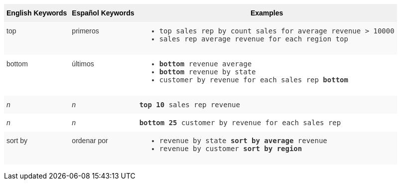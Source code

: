 +++<style type="text/css">+++
.tg  {border-collapse:collapse;border-spacing:0;border:none;border-color:#ccc;}
.tg td{font-family:Arial, sans-serif;font-size:14px;padding:10px 5px;border-style:solid;border-width:0px;overflow:hidden;word-break:normal;border-color:#ccc;color:#333;background-color:#fff;}
.tg th{font-family:Arial, sans-serif;font-size:14px;font-weight:normal;padding:10px 5px;border-style:solid;border-width:0px;overflow:hidden;word-break:normal;border-color:#ccc;color:#333;background-color:#f0f0f0;}
.tg .tg-31q5{white-space:nowrap;background-color:#f0f0f0;color:#000;font-weight:bold;vertical-align:top}
.tg .tg-b7b8{background-color:#f9f9f9;vertical-align:top}
.tg .tg-yw4l{vertical-align:top}
+++</style>+++
+++<table class="tg">+++
  +++<tr>+++
    +++<th class="tg-31q5">+++English Keywords+++</th>+++
    +++<th class="tg-31q5">+++Español Keywords+++</th>+++
    +++<th class="tg-31q5">+++Examples+++</th>+++
  +++</tr>+++
  +++<tr>+++
    +++<td class="tg-b7b8">+++top+++</td>+++
    +++<td class="tg-b7b8">+++primeros+++</td>+++
    +++<td class="tg-b7b8">+++
    +++<ul>++++++<li>++++++<code>+++top sales rep by count sales for average revenue > 10000+++</code>++++++</li>+++
    +++<li>++++++<code>+++sales rep average revenue for each region top +++</code>++++++</li>+++ +++</ul>+++
    +++</td>+++
  +++</tr>+++
  +++<tr>+++
    +++<td class="tg-yw4l">+++bottom+++</td>+++
    +++<td class="tg-yw4l">+++últimos+++</td>+++
    +++<td class="tg-yw4l">+++
    +++<ul>++++++<li>++++++<code>++++++<b>+++bottom+++</b>+++ revenue average+++</code>++++++</li>+++
    +++<li>++++++<code>++++++<b>+++bottom+++</b>+++ revenue by state+++</code>++++++</li>+++
    +++<li>++++++<code>+++customer by revenue for each sales rep +++<b>+++bottom+++</b>++++++</code>++++++</li>++++++</ul>+++
    +++</td>+++
  +++</tr>+++
  +++<tr>+++
    +++<td class="tg-b7b8">++++++<i>+++n+++</i>++++++</td>+++
    +++<td class="tg-b7b8">++++++<i>+++n+++</i>++++++</td>+++
    +++<td class="tg-b7b8">+++
    +++<code>++++++<b>+++top 10+++</b>+++ sales rep revenue+++</code>+++
    +++</td>+++
  +++</tr>+++
  +++<tr>+++
    +++<td class="tg-yw4l">++++++<i>+++n+++</i>++++++</td>+++
    +++<td class="tg-yw4l">++++++<i>+++n+++</i>++++++</td>+++
    +++<td class="tg-yw4l">+++
    +++<code>++++++<b>+++bottom 25+++</b>+++ customer by revenue for each sales rep+++</code>+++
    +++</td>+++
  +++</tr>+++
  +++<tr>+++
    +++<td class="tg-b7b8">+++sort by+++</td>+++
    +++<td class="tg-b7b8">+++ordenar por+++</td>+++
    +++<td class="tg-b7b8">+++
    +++<ul>+++
    +++<li>++++++<code>+++revenue by state +++<b>+++sort by average+++</b>+++ revenue+++</code>++++++</li>+++
    +++<li>++++++<code>+++revenue by customer +++<b>+++sort by region+++</b>++++++</code>++++++</li>+++
    +++</ul>+++
    +++</td>+++
  +++</tr>+++
+++</table>+++
